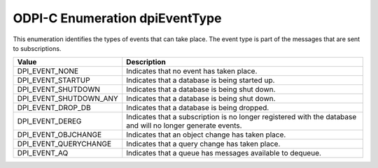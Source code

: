 .. _dpiEventType:

ODPI-C Enumeration dpiEventType
-------------------------------

This enumeration identifies the types of events that can take place. The event
type is part of the messages that are sent to subscriptions.

===========================  ==================================================
Value                        Description
===========================  ==================================================
DPI_EVENT_NONE               Indicates that no event has taken place.
DPI_EVENT_STARTUP            Indicates that a database is being started up.
DPI_EVENT_SHUTDOWN           Indicates that a database is being shut down.
DPI_EVENT_SHUTDOWN_ANY       Indicates that a database is being shut down.
DPI_EVENT_DROP_DB            Indicates that a database is being dropped.
DPI_EVENT_DEREG              Indicates that a subscription is no longer
                             registered with the database and will no longer
                             generate events.
DPI_EVENT_OBJCHANGE          Indicates that an object change has taken place.
DPI_EVENT_QUERYCHANGE        Indicates that a query change has taken place.
DPI_EVENT_AQ                 Indicates that a queue has messages available to
                             dequeue.
===========================  ==================================================


